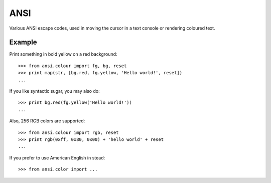 
ANSI
====

Various ANSI escape codes, used in moving the cursor in a text console or
rendering coloured text.


Example
-------

Print something in bold yellow on a red background::

    >>> from ansi.colour import fg, bg, reset
    >>> print map(str, [bg.red, fg.yellow, 'Hello world!', reset])
    ...

If you like syntactic sugar, you may also do::

    >>> print bg.red(fg.yellow('Hello world!'))
    ...

Also, 256 RGB colors are supported::

    >>> from ansi.colour import rgb, reset
    >>> print rgb(0xff, 0x80, 0x00) + 'hello world' + reset
    ...

If you prefer to use American English in stead::

    >>> from ansi.color import ...


